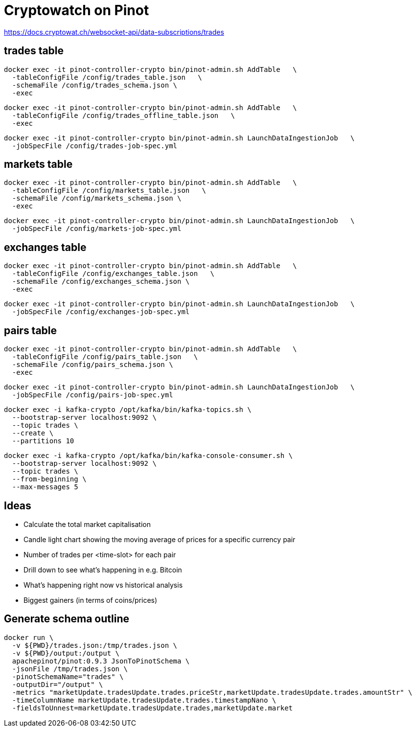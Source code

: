 # Cryptowatch on Pinot

https://docs.cryptowat.ch/websocket-api/data-subscriptions/trades

## trades table

[source,bash]
----
docker exec -it pinot-controller-crypto bin/pinot-admin.sh AddTable   \
  -tableConfigFile /config/trades_table.json   \
  -schemaFile /config/trades_schema.json \
  -exec
----

[source,bash]
----
docker exec -it pinot-controller-crypto bin/pinot-admin.sh AddTable   \
  -tableConfigFile /config/trades_offline_table.json   \
  -exec
----

[source,bash]
----
docker exec -it pinot-controller-crypto bin/pinot-admin.sh LaunchDataIngestionJob   \
  -jobSpecFile /config/trades-job-spec.yml
----

## markets table

[source,bash]
----
docker exec -it pinot-controller-crypto bin/pinot-admin.sh AddTable   \
  -tableConfigFile /config/markets_table.json   \
  -schemaFile /config/markets_schema.json \
  -exec
----

[source,bash]
----
docker exec -it pinot-controller-crypto bin/pinot-admin.sh LaunchDataIngestionJob   \
  -jobSpecFile /config/markets-job-spec.yml
----

## exchanges table

[source,bash]
----
docker exec -it pinot-controller-crypto bin/pinot-admin.sh AddTable   \
  -tableConfigFile /config/exchanges_table.json   \
  -schemaFile /config/exchanges_schema.json \
  -exec
----

[source,bash]
----
docker exec -it pinot-controller-crypto bin/pinot-admin.sh LaunchDataIngestionJob   \
  -jobSpecFile /config/exchanges-job-spec.yml
----

## pairs table

[source,bash]
----
docker exec -it pinot-controller-crypto bin/pinot-admin.sh AddTable   \
  -tableConfigFile /config/pairs_table.json   \
  -schemaFile /config/pairs_schema.json \
  -exec
----

[source,bash]
----
docker exec -it pinot-controller-crypto bin/pinot-admin.sh LaunchDataIngestionJob   \
  -jobSpecFile /config/pairs-job-spec.yml
----


[source, bash]
----
docker exec -i kafka-crypto /opt/kafka/bin/kafka-topics.sh \
  --bootstrap-server localhost:9092 \
  --topic trades \
  --create \
  --partitions 10
----

[source, bash]
----
docker exec -i kafka-crypto /opt/kafka/bin/kafka-console-consumer.sh \
  --bootstrap-server localhost:9092 \
  --topic trades \
  --from-beginning \
  --max-messages 5
----

## Ideas

* Calculate the total market capitalisation
* Candle light chart showing the moving average of prices for a specific currency pair
* Number of trades per <time-slot> for each pair
* Drill down to see what's happening in e.g. Bitcoin
* What's happening right now vs historical analysis
* Biggest gainers (in terms of coins/prices)

## Generate schema outline

[source,bash]
----
docker run \
  -v ${PWD}/trades.json:/tmp/trades.json \
  -v ${PWD}/output:/output \
  apachepinot/pinot:0.9.3 JsonToPinotSchema \
  -jsonFile /tmp/trades.json \
  -pinotSchemaName="trades" \
  -outputDir="/output" \
  -metrics "marketUpdate.tradesUpdate.trades.priceStr,marketUpdate.tradesUpdate.trades.amountStr" \
  -timeColumnName marketUpdate.tradesUpdate.trades.timestampNano \
  -fieldsToUnnest=marketUpdate.tradesUpdate.trades,marketUpdate.market
----
